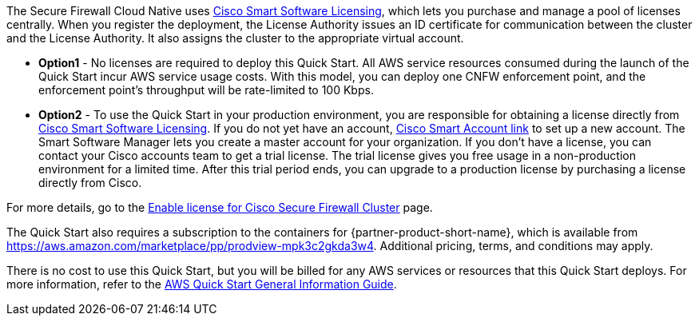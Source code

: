 // Include details about any licenses and how to sign up. Provide links as appropriate.

The Secure Firewall Cloud Native uses https://software.cisco.com/#module/SmartLicensing[Cisco Smart Software Licensing^], which lets you purchase and manage a pool of licenses centrally. When you register the deployment, the License Authority issues an ID certificate for communication between the cluster and the License Authority. It also assigns the cluster to the appropriate virtual account.

* *Option1* - No licenses are required to deploy this Quick Start. All AWS service resources consumed during the launch of the Quick Start incur AWS service usage costs. With this model, you can deploy one CNFW enforcement point, and the enforcement point's throughput will be rate-limited to 100 Kbps. 

* *Option2* - To use the Quick Start in your production environment, you are responsible for obtaining a license directly from https://software.cisco.com/#module/SmartLicensing[Cisco Smart Software Licensing^]. If you do not yet have an account, https://software.cisco.com/software/csws/smartaccount/accountCreation/createSmartAccount[Cisco Smart Account link^] to set up a new account. The Smart Software Manager lets you create a master account for your organization. If you don’t have a license, you can contact your Cisco accounts team to get a trial license. The trial license gives you free usage in a non-production environment for a limited time. After this trial period ends, you can upgrade to a production license by purchasing a license directly from Cisco.

For more details, go to the https://www.cisco.com/c/en/us/td/docs/security/secure-firewall/cloud-native/getting-started/secure-firewall-cloud-native-gsg/sfcn-licensing.html[Enable license for Cisco Secure Firewall Cluster^] page.

// Or, if the deployment uses an AMI, update this paragraph. If it doesn’t, remove the paragraph.
The Quick Start also requires a subscription to the containers for {partner-product-short-name}, which is available from https://aws.amazon.com/marketplace/pp/prodview-mpk3c2gkda3w4. Additional pricing, terms, and conditions may apply. 

There is no cost to use this Quick Start, but you will be billed for any AWS services or resources that this Quick Start deploys. For more information, refer to the https://fwd.aws/rA69w?[AWS Quick Start General Information Guide^].
